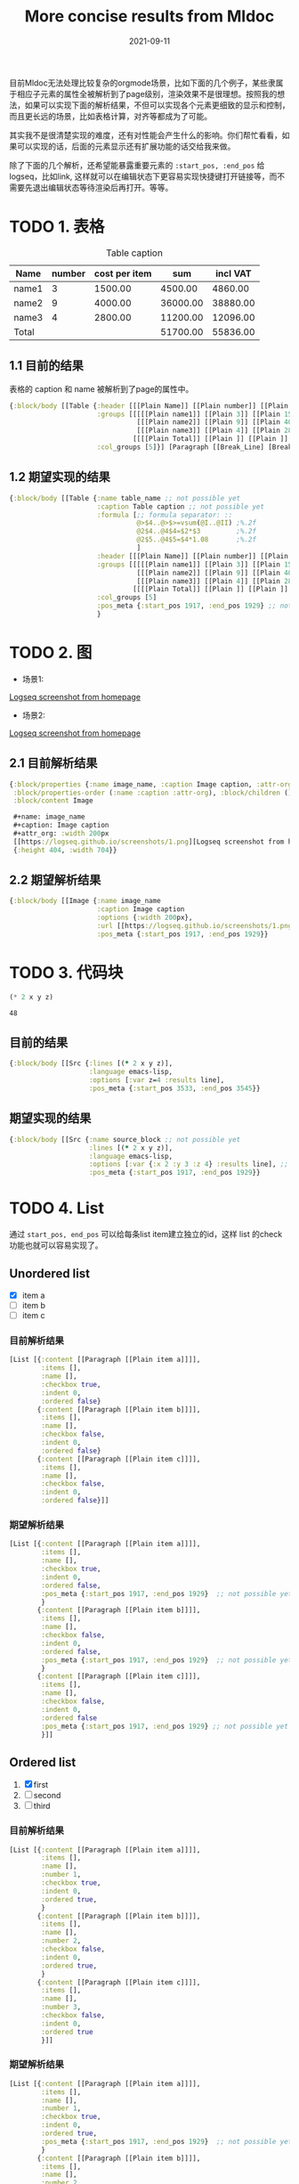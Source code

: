 #+TITLE:More concise results from Mldoc
#+DATE:2021-09-11

目前Mldoc无法处理比较复杂的orgmode场景，比如下面的几个例子，某些隶属于相应子元素的属性全被解析到了page级别，渲染效果不是很理想。按照我的想法，如果可以实现下面的解析结果，不但可以实现各个元素更细致的显示和控制，而且更长远的场景，比如表格计算，对齐等都成为了可能。

其实我不是很清楚实现的难度，还有对性能会产生什么的影响。你们帮忙看看，如果可以实现的话，后面的元素显示还有扩展功能的话交给我来做。

除了下面的几个解析，还希望能暴露重要元素的 =:start_pos, :end_pos= 给logseq，比如link, 这样就可以在编辑状态下更容易实现快捷键打开链接等，而不需要先退出编辑状态等待渲染后再打开。等等。

* TODO 1. 表格
:PROPERTIES:
:created_at: <2021-09-11 Sat 19:30>
:END:

#+caption: Table caption
#+name: table_name
| Name  | number | cost per item |      sum | incl VAT |
|-------+--------+---------------+----------+----------|
| name1 |      3 |       1500.00 |  4500.00 |  4860.00 |
| name2 |      9 |       4000.00 | 36000.00 | 38880.00 |
| name3 |      4 |       2800.00 | 11200.00 | 12096.00 |
|-------+--------+---------------+----------+----------|
| Total |        |               | 51700.00 | 55836.00 |
#+TBLFM: @>$4..@>$>=vsum(@I..@II);%.2f::@2$4..@4$4=$2*$3;%.2f::@2$5..@4$5=$4*1.08;%.2f

** 1.1 目前的结果

表格的 caption 和 name 被解析到了page的属性中。
#+begin_src clojure
{:block/body [[Table {:header [[[Plain Name]] [[Plain number]] [[Plain cost per item]] [[Plain sum]] [[Plain incl VAT]]],
                      :groups [[[[[Plain name1]] [[Plain 3]] [[Plain 1500.00]] [[Plain 4500.00]] [[Plain 4860.00]]]
                                [[[Plain name2]] [[Plain 9]] [[Plain 4000.00]] [[Plain 36000.00]] [[Plain 38880.00]]]
                                [[[Plain name3]] [[Plain 4]] [[Plain 2800.00]] [[Plain 11200.00]] [[Plain 12096.00]]]]
                               [[[[Plain Total]] [[Plain ]] [[Plain ]] [[Plain 51700.00]] [[Plain 55836.00]]]]],
                      :col_groups [5]}] [Paragraph [[Break_Line] [Break_Line]]]]}
#+end_src

** 1.2 期望实现的结果

#+begin_src clojure
{:block/body [[Table {:name table_name ;; not possible yet
                      :caption Table caption ;; not possible yet
                      :formula [;; formula separator: ::
                                @>$4..@>$>=vsum(@I..@II) ;%.2f
                                @2$4..@4$4=$2*$3         ;%.2f
                                @2$5..@4$5=$4*1.08       ;%.2f
                                ]
                      :header [[[Plain Name]] [[Plain number]] [[Plain cost per item]] [[Plain sum]] [[Plain incl VAT]]],
                      :groups [[[[[Plain name1]] [[Plain 3]] [[Plain 1500.00]] [[Plain 4500.00]] [[Plain 4860.00]]]
                                [[[Plain name2]] [[Plain 9]] [[Plain 4000.00]] [[Plain 36000.00]] [[Plain 38880.00]]]
                                [[[Plain name3]] [[Plain 4]] [[Plain 2800.00]] [[Plain 11200.00]] [[Plain 12096.00]]]]
                               [[[[Plain Total]] [[Plain ]] [[Plain ]] [[Plain 51700.00]] [[Plain 55836.00]]]]],
                      :col_groups [5]
                      :pos_meta {:start_pos 1917, :end_pos 1929} ;; not possible yet
                      }
#+end_src
* TODO 2. 图
:PROPERTIES:
:created_at: <2021-09-11 Sat 18:08>
:END:
- 场景1:
#+name: image_name
#+caption: Image caption
#+attr_org: :width 200px
[[https://logseq.github.io/screenshots/1.png][Logseq screenshot from homepage]]

- 场景2:
#+name: image_name
#+caption: Image caption :width 200px
[[https://logseq.github.io/screenshots/1.png][Logseq screenshot from homepage]]
  

** 2.1 目前解析结果
#+begin_src clojure
{:block/properties {:name image_name, :caption Image caption, :attr-org :width 200px},
 :block/properties-order (:name :caption :attr-org), :block/children (),
 :block/content Image

 ,#+name: image_name
 ,#+caption: Image caption
 ,#+attr_org: :width 200px
 [[https://logseq.github.io/screenshots/1.png][Logseq screenshot from homepage]]
 {:height 404, :width 704}}
#+end_src

** 2.2 期望解析结果
#+begin_src clojure
{:block/body [[Image {:name image_name
                      :caption Image caption
                      :options {:width 200px},
                      :url [[https://logseq.github.io/screenshots/1.png][Logseq screenshot from homepage]]
                      :pos_meta {:start_pos 1917, :end_pos 1929}}
#+end_src

* TODO 3. 代码块
:PROPERTIES:
:created_at: <2021-09-11 Sat 23:00>
:END:
#+NAME: source_block
#+header: :var x=2 y=3 
#+BEGIN_SRC emacs-lisp :var z=4 :results line
(* 2 x y z)
#+END_SRC

#+RESULTS: mydouble
: 48

** 目前的结果
#+begin_src clojure
{:block/body [[Src {:lines [(* 2 x y z)],
                    :language emacs-lisp,
                    :options [:var z=4 :results line],
                    :pos_meta {:start_pos 3533, :end_pos 3545}}
#+end_src

** 期望实现的结果
#+begin_src clojure
{:block/body [[Src {:name source_block ;; not possible yet
                    :lines [(* 2 x y z)],
                    :language emacs-lisp,
                    :options [:var {:x 2 :y 3 :z 4} :results line], ;; partially possible by now
                    :pos_meta {:start_pos 1917, :end_pos 1929}}
#+end_src

* TODO 4. List
:PROPERTIES:
:created_at: <2021-09-12 Sun 00:06>
:END:
通过 =start_pos, end_pos= 可以给每条list item建立独立的id，这样 list 的check 功能也就可以容易实现了。
** Unordered list
- [X] item a
- [ ] item b
- [ ] item c

*** 目前解析结果
#+begin_src clojure
[List [{:content [[Paragraph [[Plain item a]]]], 
        :items [],
        :name [], 
        :checkbox true, 
        :indent 0, 
        :ordered false}
       {:content [[Paragraph [[Plain item b]]]],
        :items [],
        :name [], 
        :checkbox false, 
        :indent 0, 
        :ordered false}
       {:content [[Paragraph [[Plain item c]]]],
        :items [],
        :name [], 
        :checkbox false, 
        :indent 0, 
        :ordered false}]]
#+end_src

*** 期望解析结果
#+begin_src clojure
[List [{:content [[Paragraph [[Plain item a]]]], 
        :items [],
        :name [], 
        :checkbox true, 
        :indent 0, 
        :ordered false,
        :pos_meta {:start_pos 1917, :end_pos 1929}  ;; not possible yet
        }
       {:content [[Paragraph [[Plain item b]]]],  
        :items [],
        :name [], 
        :checkbox false, 
        :indent 0, 
        :ordered false,
        :pos_meta {:start_pos 1917, :end_pos 1929}  ;; not possible yet
        }
       {:content [[Paragraph [[Plain item c]]]],
        :items [],
        :name [], 
        :checkbox false, 
        :indent 0, 
        :ordered false
        :pos_meta {:start_pos 1917, :end_pos 1929} ;; not possible yet
        }]]
#+end_src
** Ordered list
1. [X] first
2. [ ] second
3. [ ] third
*** 目前解析结果
#+begin_src clojure
[List [{:content [[Paragraph [[Plain item a]]]], 
        :items [],
        :name [],
        :number 1,
        :checkbox true, 
        :indent 0, 
        :ordered true,
        }
       {:content [[Paragraph [[Plain item b]]]],  
        :items [],
        :name [],
        :number 2,
        :checkbox false, 
        :indent 0, 
        :ordered true,
        }
       {:content [[Paragraph [[Plain item c]]]],
        :items [],
        :name [],
        :number 3,
        :checkbox false, 
        :indent 0, 
        :ordered true
        }]]
#+end_src
*** 期望解析结果
#+begin_src clojure
[List [{:content [[Paragraph [[Plain item a]]]], 
        :items [],
        :name [],
        :number 1,
        :checkbox true, 
        :indent 0, 
        :ordered true,
        :pos_meta {:start_pos 1917, :end_pos 1929}  ;; not possible yet
        }
       {:content [[Paragraph [[Plain item b]]]],  
        :items [],
        :name [],
        :number 2,
        :checkbox false, 
        :indent 0, 
        :ordered true,
        :pos_meta {:start_pos 1917, :end_pos 1929}  ;; not possible yet
        }
       {:content [[Paragraph [[Plain item c]]]],
        :items [],
        :name [],
        :number 3,
        :checkbox false, 
        :indent 0, 
        :ordered true
        :pos_meta {:start_pos 1917, :end_pos 1929} ;; not possible yet
        }]]
#+end_src
** NEXT Nested list
这个作为长远计划也行。
- [ ] item a
  - [ ] subitem a1
    - [ ] subitem a1-1
    - [ ] subitem a1-2
  - [ ] subitem a2
- [ ] item b

*** 期望解析结果

#+begin_src clojure
[List [{:content [[Paragraph [[Plain item a]]]], 
        :items [], ;; 不知道现在items主要存什么
        :name [], 
        :checkbox false, 
        :indent 0,
        :children [
                   {:content [[Paragraph [[subitem a1]]]], 
                    :items [], 
                    :name [], 
                    :checkbox false, 
                    :indent 2,
                    :children [{:content [[Paragraph [[subitem a1-1]]]], 
                                :items [], 
                                :name [], 
                                :checkbox false, 
                                :indent 4,
                                :children nil,
                                :parent {:content [[Paragraph [[Plain subitem a1]]]], 
                                         :items [], 
                                         :name [], 
                                         :checkbox false, 
                                         :indent 0,
                                         :ordered false,
                                         :pos_meta {:start_pos 1917, :end_pos 1929},
                                         }
                                :ordered false,
                                :pos_meta {:start_pos 1917, :end_pos 1929},
                                },
                               
                               {:content [[Paragraph [[subitem a1-2]]]], 
                                :items [], 
                                :name [], 
                                :checkbox false, 
                                :indent 4,
                                :children nil,
                                :parent {:content [[Paragraph [[Plain item a1]]]], 
                                         :items [], 
                                         :name [], 
                                         :checkbox false, 
                                         :indent 0,
                                         :ordered false,
                                         :pos_meta {:start_pos 1917, :end_pos 1929},
                                         }
                                :ordered false,
                                :pos_meta {:start_pos 1917, :end_pos 1929},
                                }]
                    
                    :parent {
                             :content [[Paragraph [[Plain item a]]]], 
                             :items [], 
                             :name [], 
                             :checkbox false, 
                             :indent 0,
                             :parent nil
                             :ordered false,
                             :pos_meta {:start_pos 1917, :end_pos 1929},
                             }
                    :ordered false,
                    :pos_meta {:start_pos 1917, :end_pos 1929},
                    }
                   
                   {:content [[Paragraph [[Plain subitem a2]]]], 
                    :items [], 
                    :name [], 
                    :checkbox false, 
                    :indent 2,
                    :children nil,
                    :parent {:content [[Paragraph [[Plain item a]]]], 
                             :items [], 
                             :name [], 
                             :checkbox false, 
                             :indent 0,
                             :parent nil
                             :ordered false,
                             :pos_meta {:start_pos 1917, :end_pos 1929},
                             }
                    :ordered false,
                    :pos_meta {:start_pos 1917, :end_pos 1929},
                    }
                   ]
        :parent nil,
        :ordered false,
        :pos_meta {:start_pos 1917, :end_pos 1929},
        }
       
       {:content [[Paragraph [[Plain item b]]]],
        :items [],
        :name [], 
        :checkbox false, 
        :indent 0,
        :parent nil,
        :children nil,
        :ordered false,
        :pos_meta {:start_pos 1917, :end_pos 1929},
        }]]
#+end_src
